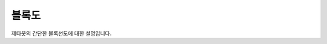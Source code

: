 =======
블록도
=======

제타봇의 간단한 블록선도에 대한 설명입니다.

.. thumbnail:: /_images/ai_autonomous_robot/block_diagram.svg
